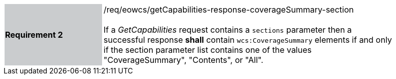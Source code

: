 [#/req/eowcs/getCapabilities-response-coverageSummary-section,reftext='Requirement {counter:requirement_id} /req/eowcs/getCapabilities-response-coverageSummary-section']
[width="90%",cols="2,6"]
|===
|*Requirement {counter:requirement_id}* {set:cellbgcolor:#CACCCE}|/req/eowcs/getCapabilities-response-coverageSummary-section +
 +
If a _GetCapabilities_ request contains a `sections` parameter then a successful
response *shall* contain `wcs:CoverageSummary` elements if and only if the
section parameter list contains one of the values "CoverageSummary", "Contents",
or "All". {set:cellbgcolor:#FFFFFF}
|===
